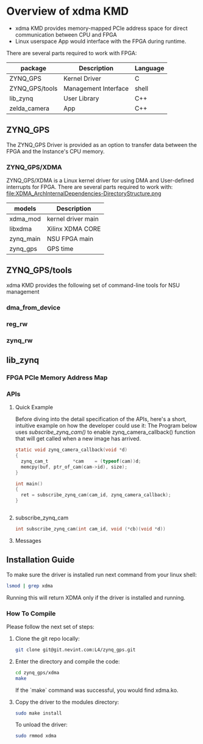 #+OPTIONS: ^:nil

* Overview of xdma KMD
  - xdma KMD provides memory-mapped PCIe address space for direct communication between CPU and FPGA
  - Linux userspace App would interface with the FPGA during runtime.

  There are several parts required to work with FPGA: 
  [[file:ArchInternalDependencies-DirectoryStructure.png]]

| package        | Description          | Language |
|----------------+----------------------+----------|
| ZYNQ_GPS       | Kernel Driver        | C        |
| ZYNQ_GPS/tools | Management Interface | shell    |
| lib_zynq       | User Library         | C++      |
| zelda_camera   | App                  | C++      |


** ZYNQ_GPS
   The ZYNQ_GPS Driver is provided as an option to transfer data between the FPGA and the Instance's CPU memory.
   
*** ZYNQ_GPS/XDMA
    ZYNQ_GPS/XDMA is a Linux kernel driver for using DMA and User-defined interrupts for FPGA.
    There are several parts required to work with: 
    file:XDMA_ArchInternalDependencies-DirectoryStructure.png

    | models    | Description        |
    |-----------+--------------------|
    | xdma_mod  | kernel driver main |
    | libxdma   | Xilinx XDMA CORE   |
    | zynq_main | NSU FPGA main      |
    | zynq_gps  | GPS time           |


** ZYNQ_GPS/tools
   xdma KMD provides the following set of command-line tools for NSU management
   
*** dma_from_device
*** reg_rw
*** zynq_rw

** lib_zynq
   [[file:ClusterCallButterflyGraph-lib_zynq_cam_irq-cpp.png]]

*** FPGA PCIe Memory Address Map
   
*** APIs

**** Quick Example
     Before diving into the detail specification of the APIs, here's a short, intuitive example on how the developer could use it:
     The Program below uses [[subscribe_zynq_cam][subscribe_zynq_cam()]] to enable
     zynq_camera_callback() function that will get called when a new image has
     arrived.


     #+BEGIN_SRC c
       static void zynq_camera_callback(void *d)
       {
         zynq_cam_t         *cam    = (typeof(cam))d;
         memcpy(buf, ptr_of_cam(cam->id), size);
       }

       int main()
       {
         ret = subscribe_zynq_cam(cam_id, zynq_camera_callback);
       }


     #+END_SRC
**** subscribe_zynq_cam
     #+begin_src c
       int subscribe_zynq_cam(int cam_id, void (*cb)(void *d))
     #+end_src
     
**** Messages


** Installation Guide
   To make sure the driver is installed run next command from your linux shell:
   #+begin_src bash
   lsmod | grep xdma
   #+end_src
   Running this will return XDMA only if the driver is installed and running.

*** How To Compile
   Please follow the next set of steps:
   
**** Clone the git repo locally:
     #+begin_src bash
       git clone git@git.nevint.com:L4/zynq_gps.git
     #+end_src

**** Enter the directory and compile the code:
     #+begin_src bash
       cd zynq_gps/xdma
       make
     #+end_src
     If the `make` command was successful, you would find xdma.ko.

**** Copy the driver to the modules directory:
     #+begin_src bash
       sudo make install
     #+end_src
       
     To unload the driver:
     #+begin_src bash
       sudo rmmod xdma
     #+end_src
  





   

